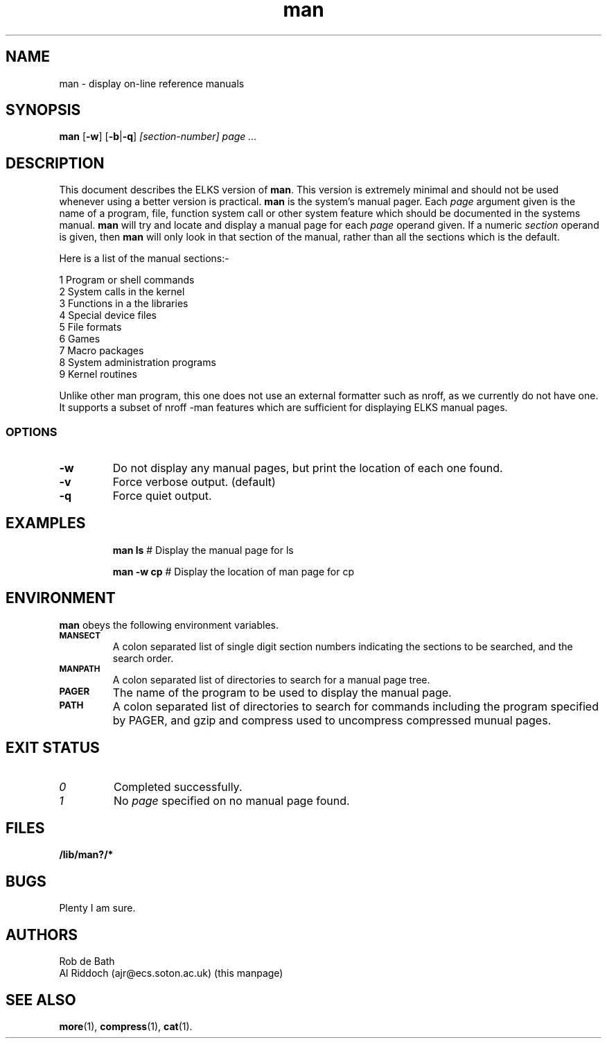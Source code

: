 .TH man 1 "ELKS System Utilities" "ELKS" \" -*- nroff -*-
.SH NAME
man \- display on-line reference manuals
.SH SYNOPSIS
.B man
[\fB\-w\fR] [\fB\-b\fR|\fB\-q\fR]
.I [section-number] page ...
.SH DESCRIPTION
This document describes the ELKS version of
.BR man .
This version is extremely minimal and should not be used whenever using a
better version is practical.
.B man
is the system's manual pager. Each
.I page
argument given is the name of a program, file, function system call or other
system feature which should be documented in the systems manual.
.B man
will try and locate and display a manual page for each
.I page
operand given. If a numeric
.I section
operand is given, then
.B man
will only look in that section of the manual, rather than all the sections
which is the default.
.PP
Here is a list of the manual sections:-
.PP
1 Program or shell commands
.br
2 System calls in the kernel
.br
3 Functions in a the libraries
.br
4 Special device files
.br
5 File formats
.br
6 Games
.br
7 Macro packages
.br
8 System administration programs
.br
9 Kernel routines
.PP
Unlike other man program, this one does not use an external formatter such
as nroff, as we currently do not have one. It supports a subset of nroff
-man features which are sufficient for displaying ELKS manual pages.
.SS OPTIONS
.TP
.B "-w"
Do not display any manual pages, but print the location of each one found.
.TP
.B "-v"
Force verbose output. (default)
.TP
.B "-q"
Force quiet output.
.SH EXAMPLES
.IP
.B man ls
# Display the manual page for ls
.IP
.B man -w cp
# Display the location of man page for cp
.SH ENVIRONMENT
.B man
obeys the following environment variables.
.TP
.SB MANSECT
A colon separated list of single digit section numbers indicating the sections
to be searched, and the search order.
.TP
.SB MANPATH
A colon separated list of directories to search for a manual page tree.
.TP
.SB PAGER
The name of the program to be used to display the manual page.
.TP
.SB PATH
A colon separated list of directories to search for commands including the
program specified by PAGER, and gzip and compress used to uncompress compressed
munual pages.
.SH EXIT STATUS
.TP
.I 0
Completed successfully.
.TP
.I 1
No
.I page
specified on no manual page found.
.SH FILES
.PD 0
.TP
.B /lib/man?/*
.PD
.SH BUGS
Plenty I am sure.
.SH AUTHORS
Rob de Bath
.br
Al Riddoch (ajr@ecs.soton.ac.uk) (this manpage)
.SH SEE ALSO
.BR more (1),
.BR compress (1),
.BR cat (1).

